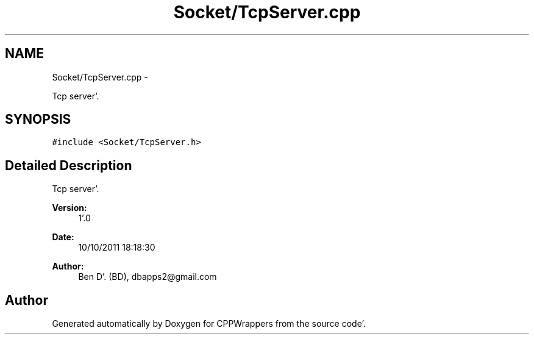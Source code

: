 .TH "Socket/TcpServer.cpp" 3 "Sun Oct 16 2011" "Version 0.3" "CPPWrappers" \" -*- nroff -*-
.ad l
.nh
.SH NAME
Socket/TcpServer.cpp \- 
.PP
Tcp server'\&.  

.SH SYNOPSIS
.br
.PP
\fC#include <Socket/TcpServer\&.h>\fP
.br

.SH "Detailed Description"
.PP 
Tcp server'\&. 

\fBVersion:\fP
.RS 4
1'\&.0 
.RE
.PP
\fBDate:\fP
.RS 4
10/10/2011 18:18:30
.RE
.PP
\fBAuthor:\fP
.RS 4
Ben D'\&. (BD), dbapps2@gmail.com 
.RE
.PP

.SH "Author"
.PP 
Generated automatically by Doxygen for CPPWrappers from the source code'\&.
